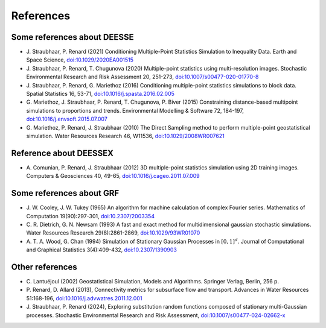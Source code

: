 References
**********

Some references about DEESSE
----------------------------
- J\. Straubhaar, P\. Renard (2021) Conditioning Multiple-Point Statistics Simulation to Inequality Data. Earth and Space Science, `doi:10.1029/2020EA001515 <https://dx.doi.org/10.1029/2020EA001515>`_
- J\. Straubhaar, P\. Renard, T\. Chugunova (2020) Multiple-point statistics using multi-resolution images. Stochastic Environmental Research and Risk Assessment 20, 251-273, `doi:10.1007/s00477-020-01770-8 <https://dx.doi.org/10.1007/s00477-020-01770-8>`_
- J\. Straubhaar, P\. Renard, G\. Mariethoz (2016) Conditioning multiple-point statistics simulations to block data. Spatial Statistics 16, 53-71, `doi:10.1016/j.spasta.2016.02.005 <https://dx.doi.org/10.1016/j.spasta.2016.02.005>`_
- G\. Mariethoz, J\. Straubhaar, P\. Renard, T\. Chugunova, P\. Biver (2015) Constraining distance-based multipoint simulations to proportions and trends. Environmental Modelling & Software 72, 184-197, `doi:10.1016/j.envsoft.2015.07.007 <https://dx.doi.org/10.1016/j.envsoft.2015.07.007>`_
- G\. Mariethoz, P\. Renard, J\. Straubhaar (2010) The Direct Sampling method to perform multiple-point geostatistical simulation. Water Resources Research 46, W11536, `doi:10.1029/2008WR007621 <https://dx.doi.org/10.1029/2008WR007621>`_

Reference about DEESSEX
-----------------------
- A\. Comunian, P\. Renard, J\. Straubhaar (2012) 3D multiple-point statistics simulation using 2D training images. Computers & Geosciences 40, 49-65, `doi:10.1016/j.cageo.2011.07.009 <https://dx.doi.org/10.1016/j.cageo.2011.07.009>`_

Some references about GRF
-------------------------
- J\. W\. Cooley, J\. W\. Tukey (1965) An algorithm for machine calculation of complex Fourier series. Mathematics of Computation 19(90):297-301, `doi:10.2307/2003354 <https://dx.doi.org/10.2307/2003354>`_
- C\. R\. Dietrich, G. N. Newsam (1993) A fast and exact method for multidimensional gaussian stochastic simulations. Water Resources Research 29(8):2861-2869, `doi:10.1029/93WR01070 <https://dx.doi.org/10.1029/93WR01070>`_
- A\. T\. A\. Wood, G. Chan (1994) Simulation of Stationary Gaussian Processes in :math:`[0, 1]^d`. Journal of Computational and Graphical Statistics 3(4):409-432, `doi:10.2307/1390903 <https://dx.doi.org/10.2307/1390903>`_

Other references
----------------
- C\. Lantuéjoul (2002) Geostatistical Simulation, Models and Algorithms. Springer Verlag, Berlin, 256 p.
- P\. Renard, D\. Allard (2013), Connectivity metrics for subsurface flow and transport. Advances in Water Resources 51:168-196, `doi:10.1016/j.advwatres.2011.12.001 <https://doi.org/10.1016/j.advwatres.2011.12.001>`_
- J\. Straubhaar, P\. Renard (2024), Exploring substitution random functions composed of stationary multi-Gaussian processes. Stochastic Environmental Research and Risk Assessment, `doi:10.1007/s00477-024-02662-x <https://doi.org/10.1007/s00477-024-02662-x>`_
